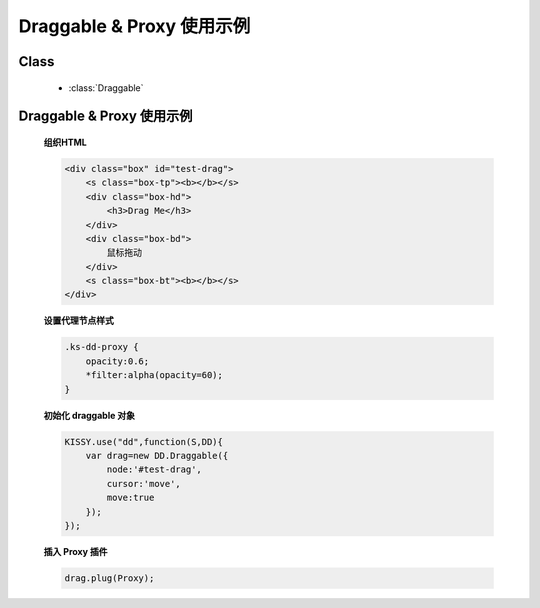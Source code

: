 ﻿.. currentmodule:: dd

Draggable & Proxy 使用示例
=====================================================

Class
-----------------------------------------------

  * :class:`Draggable`

Draggable & Proxy 使用示例
----------------------------------------------

    .. raw:: html

        <iframe width="100%" height="200" class="iframe-demo" src="../../../../../source/raw/demo/dd/demo1.html"></iframe>


    **组织HTML**

    .. code-block:: html

        <div class="box" id="test-drag">
            <s class="box-tp"><b></b></s>
            <div class="box-hd">
                <h3>Drag Me</h3>
            </div>
            <div class="box-bd">
                鼠标拖动
            </div>
            <s class="box-bt"><b></b></s>
        </div>
    
    **设置代理节点样式**

    .. code-block:: css

        .ks-dd-proxy {
            opacity:0.6;
            *filter:alpha(opacity=60);
        }

    
    **初始化 draggable 对象**

    .. code-block:: javascript

        KISSY.use("dd",function(S,DD){
            var drag=new DD.Draggable({
                node:'#test-drag',
                cursor:'move',
                move:true
            });
        });

    **插入 Proxy 插件**

    .. code-block:: javascript

        drag.plug(Proxy);